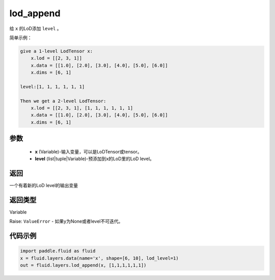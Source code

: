 .. _cn_api_fluid_layers_lod_append:

lod_append
-------------------------------

.. py:function:: paddle.fluid.layers.lod_append(x, level)

给 ``x`` 的LoD添加 ``level`` 。

简单示例：

.. code-block:: python

    give a 1-level LodTensor x:
        x.lod = [[2, 3, 1]]
        x.data = [[1.0], [2.0], [3.0], [4.0], [5.0], [6.0]]
        x.dims = [6, 1]

    level:[1, 1, 1, 1, 1, 1]

    Then we get a 2-level LodTensor:
        x.lod = [[2, 3, 1], [1, 1, 1, 1, 1, 1]
        x.data = [[1.0], [2.0], [3.0], [4.0], [5.0], [6.0]]
        x.dims = [6, 1]

参数
::::::::::::

    - **x** (Variable)-输入变量，可以是LoDTensor或tensor。
    - **level** (list|tuple|Variable)-预添加到x的LoD里的LoD level。

返回
::::::::::::
一个有着新的LoD level的输出变量

返回类型
::::::::::::
Variable

Raise: ``ValueError`` - 如果y为None或者level不可迭代。

代码示例
::::::::::::

.. code-block:: python

    import paddle.fluid as fluid
    x = fluid.layers.data(name='x', shape=[6, 10], lod_level=1)
    out = fluid.layers.lod_append(x, [1,1,1,1,1,1])











